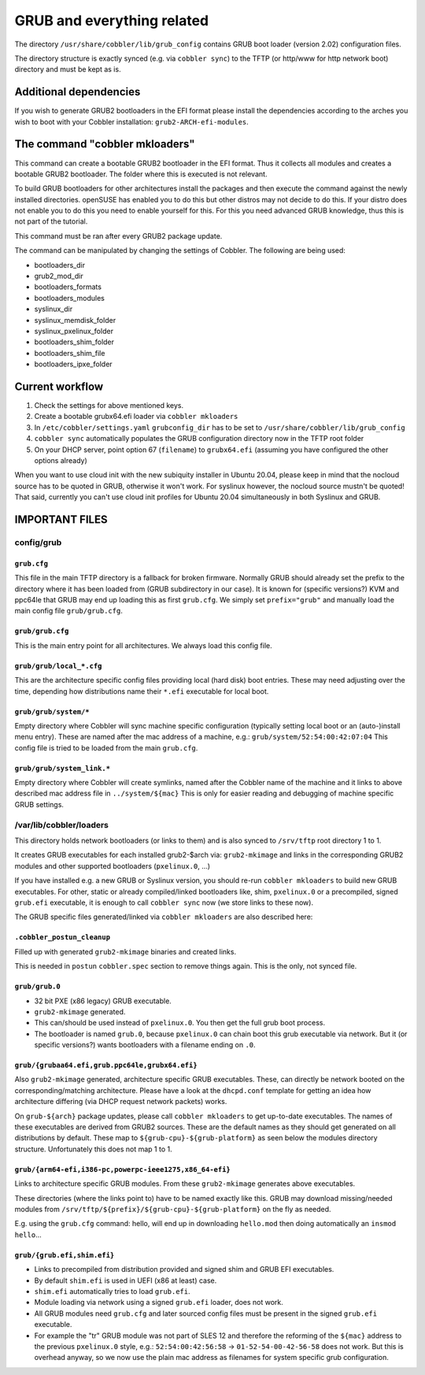 ***************************
GRUB and everything related
***************************

The directory ``/usr/share/cobbler/lib/grub_config`` contains GRUB boot loader (version 2.02) configuration files.

The directory structure is exactly synced (e.g. via ``cobbler sync``) to the TFTP (or http/www for http network boot)
directory and must be kept as is.

Additional dependencies
#######################

If you wish to generate GRUB2 bootloaders in the EFI format please install the dependencies according to the arches you
wish to boot with your Cobbler installation: ``grub2-ARCH-efi-modules``.

The command "cobbler mkloaders"
###############################

This command can create a bootable GRUB2 bootloader in the EFI format. Thus it collects all modules and creates a
bootable GRUB2 bootloader. The folder where this is executed is not relevant.

To build GRUB bootloaders for other architectures install the packages and then execute the command against the newly
installed directories. openSUSE has enabled you to do this but other distros may not decide to do this. If your distro
does not enable you to do this you need to enable yourself for this. For this you need advanced GRUB knowledge, thus
this is not part of the tutorial.

This command must be ran after every GRUB2 package update.

The command can be manipulated by changing the settings of Cobbler. The following are being used:

* bootloaders_dir
* grub2_mod_dir
* bootloaders_formats
* bootloaders_modules
* syslinux_dir
* syslinux_memdisk_folder
* syslinux_pxelinux_folder
* bootloaders_shim_folder
* bootloaders_shim_file
* bootloaders_ipxe_folder

Current workflow
################

#. Check the settings for above mentioned keys.
#. Create a bootable grubx64.efi loader via ``cobbler mkloaders``
#. In ``/etc/cobbler/settings.yaml`` ``grubconfig_dir`` has to be set to ``/usr/share/cobbler/lib/grub_config``
#. ``cobbler sync`` automatically populates the GRUB configuration directory now in the TFTP root folder
#. On your DHCP server, point option 67 (``filename``) to ``grubx64.efi`` (assuming you have configured the other
   options already)

When you want to use cloud init with the new subiquity installer in Ubuntu 20.04, please keep in mind that the nocloud
source has to be quoted in GRUB, otherwise it won't work. For syslinux however, the nocloud source mustn't be quoted!
That said, currently you can't use cloud init profiles for Ubuntu 20.04 simultaneously in both Syslinux and GRUB.

IMPORTANT FILES
###############

config/grub
===========

``grub.cfg``
++++++++++++

This file in the main TFTP directory is a fallback for broken firmware. Normally GRUB should already set the prefix to
the directory where it has been loaded from (GRUB subdirectory in our case). It is known for (specific versions?) KVM
and ppc64le that GRUB may end up loading this as first ``grub.cfg``. We simply set ``prefix="grub"`` and manually load
the main config file ``grub/grub.cfg``.

``grub/grub.cfg``
+++++++++++++++++

This is the main entry point for all architectures. We always load this config file.

``grub/grub/local_*.cfg``
+++++++++++++++++++++++++

This are the architecture specific config files providing local (hard disk) boot entries. These may need adjusting over
the time, depending how distributions name their ``*.efi`` executable for local boot.

``grub/grub/system/*``
++++++++++++++++++++++

Empty directory where Cobbler will sync machine specific configuration (typically setting local boot or an
(auto-)install menu entry). These are named after the mac address of a machine, e.g.: ``grub/system/52:54:00:42:07:04``
This config file is tried to be loaded from the main ``grub.cfg``.

``grub/grub/system_link.*``
+++++++++++++++++++++++++++

Empty directory where Cobbler will create symlinks, named after the Cobbler name of the machine and it links to above
described mac address file in ``../system/${mac}`` This is only for easier reading and debugging of machine specific
GRUB settings.


/var/lib/cobbler/loaders
========================

This directory holds network bootloaders (or links to them) and is also synced to ``/srv/tftp`` root directory 1 to 1.

It creates GRUB executables for each installed grub2-$arch via: ``grub2-mkimage`` and links in the corresponding GRUB2
modules and other supported bootloaders (``pxelinux.0``, ...)

If you have installed e.g. a new GRUB or Syslinux version, you should re-run ``cobbler mkloaders`` to build new GRUB
executables. For other, static or already compiled/linked bootloaders like, shim, ``pxelinux.0`` or a precompiled,
signed ``grub.efi`` executable, it is enough to call ``cobbler sync`` now (we store links to these now).

The GRUB specific files generated/linked via ``cobbler mkloaders`` are also described here:

``.cobbler_postun_cleanup``
+++++++++++++++++++++++++++

Filled up with generated ``grub2-mkimage`` binaries and created links.

This is needed in ``postun`` ``cobbler.spec`` section to remove things again. This is the only, not synced file.

``grub/grub.0``
+++++++++++++++

- 32 bit PXE (x86 legacy) GRUB executable.
- ``grub2-mkimage`` generated.
- This can/should be used instead of ``pxelinux.0``. You then get the full grub boot process.
- The bootloader is named ``grub.0``, because ``pxelinux.0`` can chain boot this grub executable via network. But it
  (or specific versions?) wants bootloaders with a filename ending on ``.0``.

``grub/{grubaa64.efi,grub.ppc64le,grubx64.efi}``
++++++++++++++++++++++++++++++++++++++++++++++++

Also ``grub2-mkimage`` generated, architecture specific GRUB executables. These, can directly be network booted on the
corresponding/matching architecture. Please have a look at the ``dhcpd.conf`` template for getting an idea how
architecture differing (via DHCP request network packets) works.

On ``grub-${arch}`` package updates, please call ``cobbler mkloaders`` to get up-to-date executables. The names of these
executables are derived from GRUB2 sources. These are the default names as they should get generated on all
distributions by default. These map to ``${grub-cpu}-${grub-platform}`` as seen below the modules directory structure.
Unfortunately this does not map 1 to 1.

``grub/{arm64-efi,i386-pc,powerpc-ieee1275,x86_64-efi}``
++++++++++++++++++++++++++++++++++++++++++++++++++++++++

Links to architecture specific GRUB modules. From these ``grub2-mkimage`` generates above executables.

These directories (where the links point to) have to be named exactly like this. GRUB may download missing/needed
modules from ``/srv/tftp/${prefix}/${grub-cpu}-${grub-platform}`` on the fly as needed.

E.g. using the ``grub.cfg`` command: hello, will end up in downloading ``hello.mod`` then doing automatically an
``insmod hello``...

``grub/{grub.efi,shim.efi}``
++++++++++++++++++++++++++++

- Links to precompiled from distribution provided and signed shim and GRUB EFI executables.
- By default ``shim.efi`` is used in UEFI (x86 at least) case.
- ``shim.efi`` automatically tries to load ``grub.efi``.
- Module loading via network using a signed ``grub.efi`` loader, does not work.
- All GRUB modules need ``grub.cfg`` and later sourced config files must be present in the signed ``grub.efi``
  executable.
- For example the "tr" GRUB module was not part of SLES 12 and therefore the reforming of the ``${mac}`` address to the
  previous ``pxelinux.0`` style, e.g.: ``52:54:00:42:56:58`` -> ``01-52-54-00-42-56-58`` does not work. But this is
  overhead anyway, so we now use the plain mac address as filenames for system specific grub configuration.
